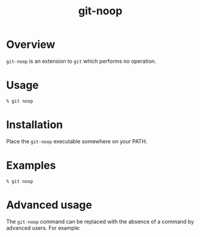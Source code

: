 #+TITLE: git-noop

* Overview

~git-noop~ is an extension to ~git~ which performs no operation.

* Usage

#+BEGIN_EXAMPLE
% git noop
#+END_EXAMPLE

* Installation

Place the ~git-noop~ executable somewhere on your PATH.

* Examples

#+BEGIN_EXAMPLE
% git noop
#+END_EXAMPLE

* Advanced usage

The ~git-noop~ command can be replaced with the absence of a command
by advanced users. For example:

#+BEGIN_EXAMPLE
#+END_EXAMPLE
